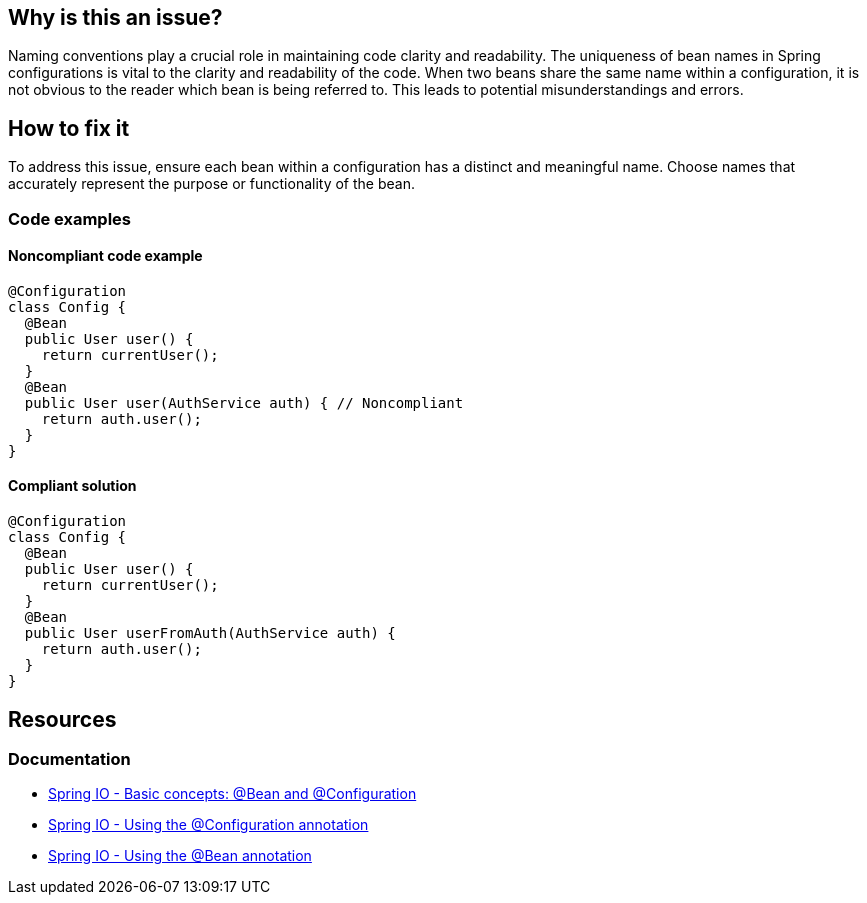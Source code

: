 == Why is this an issue?

Naming conventions play a crucial role in maintaining code clarity and readability.
The uniqueness of bean names in Spring configurations is vital to the clarity and readability of the code.
When two beans share the same name within a configuration, it is not obvious to the reader which bean is being referred to.
This leads to potential misunderstandings and errors.

== How to fix it

To address this issue, ensure each bean within a configuration has a distinct and meaningful name.
Choose names that accurately represent the purpose or functionality of the bean.

=== Code examples

==== Noncompliant code example

[source,java,diff-id=1,diff-type=noncompliant]
----
@Configuration
class Config {
  @Bean
  public User user() {
    return currentUser();
  }
  @Bean
  public User user(AuthService auth) { // Noncompliant
    return auth.user();
  }
}
----

==== Compliant solution

[source,java,diff-id=1,diff-type=compliant]
----
@Configuration
class Config {
  @Bean
  public User user() {
    return currentUser();
  }
  @Bean
  public User userFromAuth(AuthService auth) {
    return auth.user();
  }
}
----

== Resources

=== Documentation

* https://docs.spring.io/spring-framework/reference/core/beans/java/basic-concepts.html[Spring IO - Basic concepts: @Bean and @Configuration]
* https://docs.spring.io/spring-framework/reference/core/beans/java/configuration-annotation.html[Spring IO - Using the @Configuration annotation]
* https://docs.spring.io/spring-framework/reference/core/beans/java/bean-annotation.html[Spring IO - Using the @Bean annotation]
